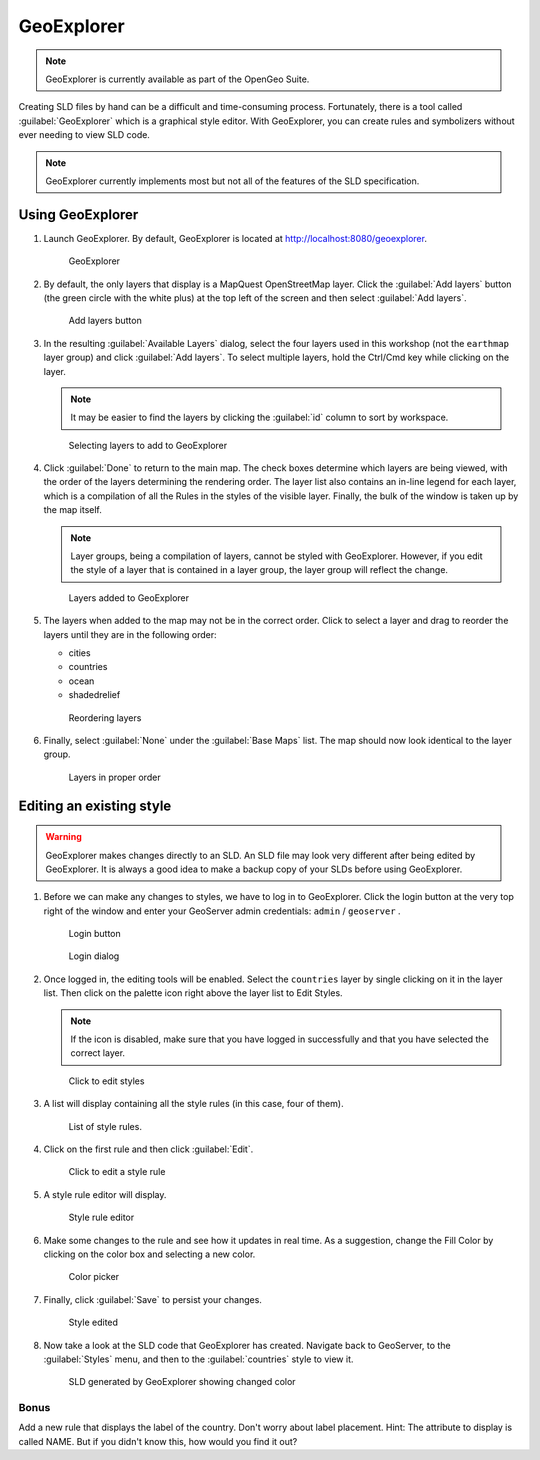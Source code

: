 .. _geoserver.styling.geoexplorer:

GeoExplorer
===========

.. note:: GeoExplorer is currently available as part of the OpenGeo Suite.

Creating SLD files by hand can be a difficult and time-consuming process. Fortunately, there is a tool called :guilabel:`GeoExplorer` which is a graphical style editor. With GeoExplorer, you can create rules and symbolizers without ever needing to view SLD code.

.. note:: GeoExplorer currently implements most but not all of the features of the SLD specification.

Using GeoExplorer
-----------------

#. Launch GeoExplorer. By default, GeoExplorer is located at `<http://localhost:8080/geoexplorer>`_.

   .. figure:: img/geoexplorer.png

      GeoExplorer

#. By default, the only layers that display is a MapQuest OpenStreetMap layer. Click the :guilabel:`Add layers` button (the green circle with the white plus) at the top left of the screen and then select :guilabel:`Add layers`.

   .. figure:: img/gx_addlayersbutton.png

      Add layers button

#. In the resulting :guilabel:`Available Layers` dialog, select the four layers used in this workshop (not the ``earthmap`` layer group) and click :guilabel:`Add layers`. To select multiple layers, hold the Ctrl/Cmd key while clicking on the layer.

   .. note:: It may be easier to find the layers by clicking the :guilabel:`id` column to sort by workspace.

   .. figure:: img/gx_addlayersdialog.png

      Selecting layers to add to GeoExplorer

#. Click :guilabel:`Done` to return to the main map. The check boxes determine which layers are being viewed, with the order of the layers determining the rendering order. The layer list also contains an in-line legend for each layer, which is a compilation of all the Rules in the styles of the visible layer. Finally, the bulk of the window is taken up by the map itself.

   .. note:: Layer groups, being a compilation of layers, cannot be styled with GeoExplorer. However, if you edit the style of a layer that is contained in a layer group, the layer group will reflect the change.

   .. figure:: img/gx_layersadded.png

      Layers added to GeoExplorer

#. The layers when added to the map may not be in the correct order. Click to select a layer and drag to reorder the layers until they are in the following order:

   * cities
   * countries
   * ocean
   * shadedrelief

   .. figure:: img/gx_layersreorder.png

      Reordering layers

#. Finally, select :guilabel:`None` under the :guilabel:`Base Maps` list. The map should now look identical to the layer group.

   .. figure:: img/gx_layersreordered.png

      Layers in proper order
 

Editing an existing style
-------------------------

.. warning:: GeoExplorer makes changes directly to an SLD. An SLD file may look very different after being edited by GeoExplorer. It is always a good idea to make a backup copy of your SLDs before using GeoExplorer.

#. Before we can make any changes to styles, we have to log in to GeoExplorer. Click the login button at the very top right of the window and enter your GeoServer admin credentials:  ``admin`` / ``geoserver`` .

   .. figure:: img/gx_loginbutton.png

      Login button

   .. figure:: img/gx_logindialog.png

      Login dialog

#. Once logged in, the editing tools will be enabled. Select the ``countries`` layer by single clicking on it in the layer list. Then click on the palette icon right above the layer list to Edit Styles.

   .. note:: If the icon is disabled, make sure that you have logged in successfully and that you have selected the correct layer.

   .. figure:: img/gx_editstylesbutton.png

      Click to edit styles

#. A list will display containing all the style rules (in this case, four of them).

   .. figure:: img/gx_listofrules.png

      List of style rules.

#. Click on the first rule and then click :guilabel:`Edit`. 

   .. figure:: img/gx_editrulebutton.png

      Click to edit a style rule

#. A style rule editor will display.

   .. figure:: img/gx_editrulebefore.png

      Style rule editor

#. Make some changes to the rule and see how it updates in real time. As a suggestion, change the Fill Color by clicking on the color box and selecting a new color. 

   .. figure:: img/gx_colorpicker.png

      Color picker

#. Finally, click :guilabel:`Save` to persist your changes.

   .. figure:: img/gx_editruleafter.png

      Style edited

#. Now take a look at the SLD code that GeoExplorer has created. Navigate back to GeoServer, to the :guilabel:`Styles` menu, and then to the :guilabel:`countries` style to view it.

   .. figure:: img/gx_verify.png

      SLD generated by GeoExplorer showing changed color


Bonus
~~~~~

Add a new rule that displays the label of the country. Don't worry about label placement. Hint: The attribute to display is called NAME. But if you didn't know this, how would you find it out?
